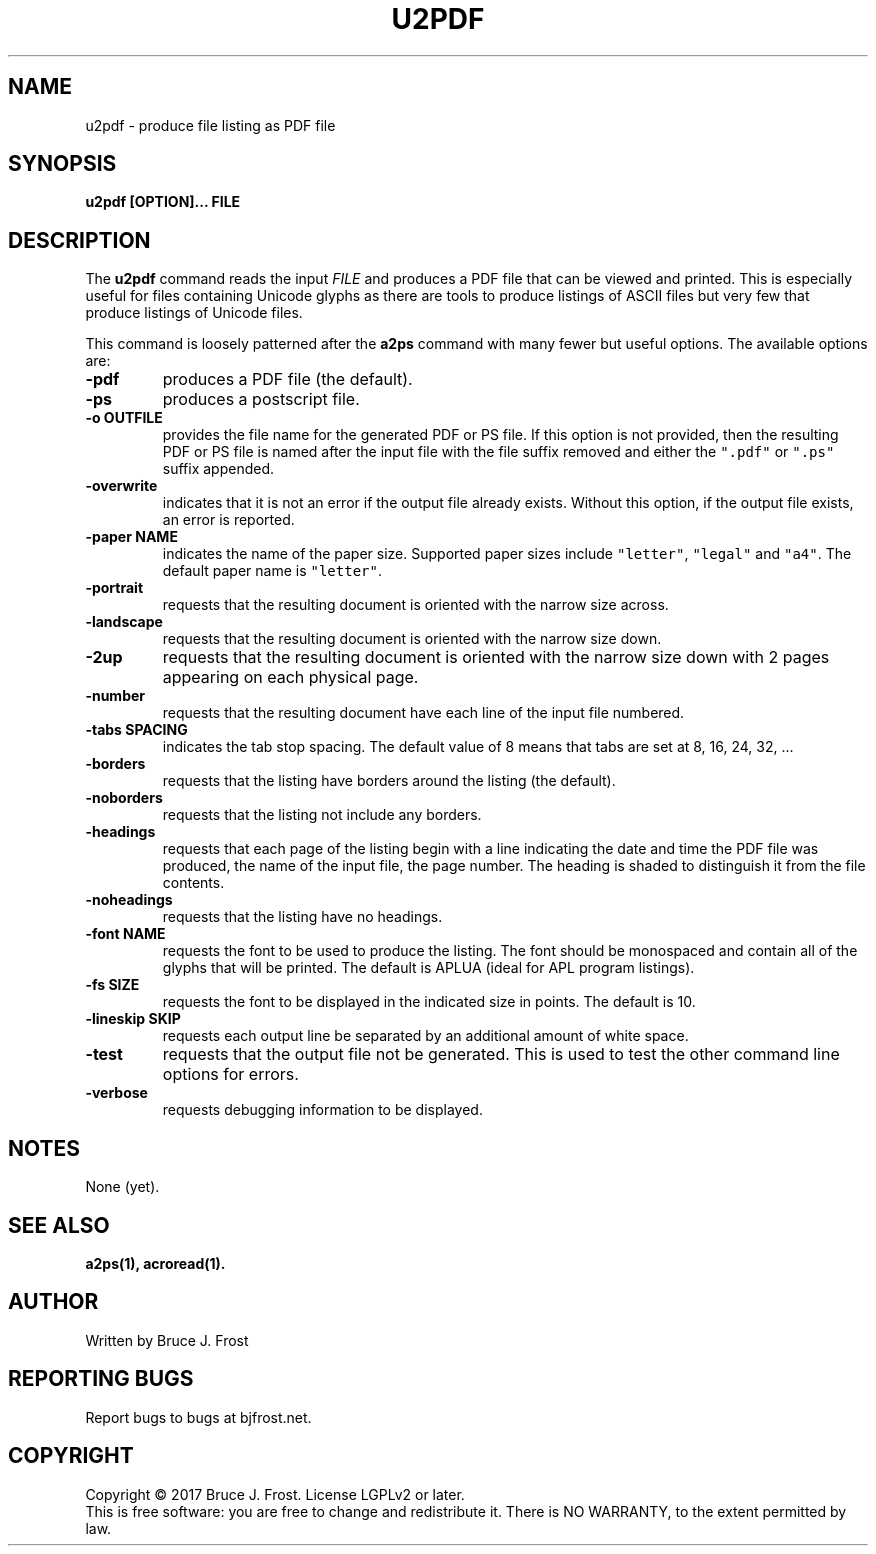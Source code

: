 .\" Copyright (c) 2017 by Bruce J Frost <Bruce@BJFrost.net>
.\"
.\" Permission is granted to make and distribute verbatim copies of this
.\" manual provided the copyright notice and this permission notice are
.\" preserved on all copies.
.\"
.\" Permission is granted to copy and distribute modified versions of this
.\" manual under the conditions for verbatim copying, provided that the
.\" entire resulting derived work is distributed under the terms of a
.\" permission notice identical to this one.
.\"
.\" Formatted or processed versions of this manual, if unaccompanied by
.\" the source, must acknowledge the copyright and authors of this work.
.\" License.
.\"
.\" Format on Linux with the command:
.\"
.\"    groff -Tpdf -man u2pdf.1 > u2pdf.1.pdf
.\"
.TH U2PDF 1 2017-01-19
.SH NAME
u2pdf \- produce file listing as PDF file
.SH SYNOPSIS
.nf
.BI "u2pdf [OPTION]... FILE"

.SH DESCRIPTION

.PP
The
.BR u2pdf
command reads the input
.I FILE
and produces a PDF file that can be viewed and printed.
This is especially useful for files containing Unicode
glyphs as there are tools to produce listings of ASCII
files but very few that produce listings of Unicode
files.

This command is loosely patterned after the
.B a2ps
command with many fewer but useful options.
The available options are:

.TP
.B  "-pdf"
produces a PDF file (the default).

.TP
.B  "-ps"
produces a postscript file.

.TP
.BI "-o OUTFILE"
provides the file name for the generated PDF or PS file.
If this option is not provided, then the resulting
PDF or PS file is named after the input file with the
file suffix removed and either the
\fC".pdf"\fP or \fC".ps"\fP suffix appended.

.TP
.B "-overwrite"
indicates that it is not an error if the output file
already exists.
Without this option, if the output file exists, an error is
reported.

.TP
.BI "-paper NAME"
indicates the name of the paper size.
Supported paper sizes include \fC"letter"\fP,
\fC"legal"\fP and \fC"a4"\fP.
The default paper name is \fC"letter"\fP.

.TP
.B  "-portrait"
requests that the resulting document is oriented with the
narrow size across.

.TP
.B  "-landscape"
requests that the resulting document is oriented with the
narrow size down.

.TP
.B  "-2up"
requests that the resulting document is oriented with the
narrow size down with 2 pages appearing on each physical page.

.TP
.B "-number"
requests that the resulting document have each line of the
input file numbered.

.TP
.BI "-tabs SPACING"
indicates the tab stop spacing.
The default value of 8 means that tabs are set at 8, 16, 24, 32, ...

.TP
.B "-borders"
requests that the listing have borders around the listing (the default).

.TP
.B "-noborders"
requests that the listing not include any borders.


.TP
.B "-headings"
requests that each page of the listing begin with a line indicating
the date and time the PDF file was produced,
the name of the input file,
the page number.
The heading is shaded to distinguish it from the file contents.

.TP
.B "-noheadings"
requests that the listing have no headings.


.TP
.BI "-font NAME"
requests the font to be used to produce the listing.
The font should be monospaced and contain all of the
glyphs that will be printed.
The default is APLUA (ideal for APL program listings).

.TP
.BI "-fs SIZE"
requests the font to be displayed in the indicated size
in points.  The default is 10.

.TP
.B  "-lineskip SKIP"
requests each output line be separated by an additional
amount of white space.

.TP
.B "-test"
requests that the output file not be generated.
This is used to test the other command line options
for errors.

.TP
.B  "-verbose"
requests debugging information to be displayed.

.SH NOTES

None (yet).

.SH SEE ALSO

.B a2ps(1), acroread(1).

.SH AUTHOR
Written by Bruce J. Frost
.SH "REPORTING BUGS"
Report bugs to bugs at bjfrost.net.
.SH COPYRIGHT
Copyright \(co 2017 Bruce J. Frost.
License LGPLv2 or later.
.br
This is free software: you are free to change and redistribute it.
There is NO WARRANTY, to the extent permitted by law.
 

